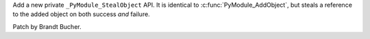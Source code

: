 Add a new private ``_PyModule_StealObject`` API. It is identical to :c:func:`PyModule_AddObject`, but steals a reference to the added object on both success *and* failure.

Patch by Brandt Bucher.